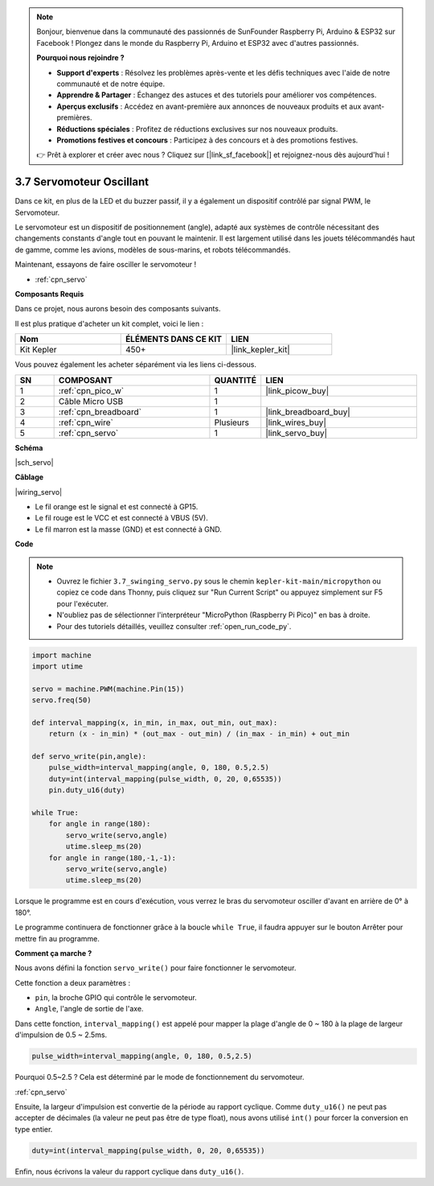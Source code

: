 .. note::

    Bonjour, bienvenue dans la communauté des passionnés de SunFounder Raspberry Pi, Arduino & ESP32 sur Facebook ! Plongez dans le monde du Raspberry Pi, Arduino et ESP32 avec d'autres passionnés.

    **Pourquoi nous rejoindre ?**

    - **Support d'experts** : Résolvez les problèmes après-vente et les défis techniques avec l'aide de notre communauté et de notre équipe.
    - **Apprendre & Partager** : Échangez des astuces et des tutoriels pour améliorer vos compétences.
    - **Aperçus exclusifs** : Accédez en avant-première aux annonces de nouveaux produits et aux avant-premières.
    - **Réductions spéciales** : Profitez de réductions exclusives sur nos nouveaux produits.
    - **Promotions festives et concours** : Participez à des concours et à des promotions festives.

    👉 Prêt à explorer et créer avec nous ? Cliquez sur [|link_sf_facebook|] et rejoignez-nous dès aujourd'hui !

.. _py_servo:

3.7 Servomoteur Oscillant
=================================

Dans ce kit, en plus de la LED et du buzzer passif, il y a également un dispositif contrôlé par signal PWM, le Servomoteur.

Le servomoteur est un dispositif de positionnement (angle), adapté aux systèmes de contrôle nécessitant des changements constants d'angle tout en pouvant le maintenir. Il est largement utilisé dans les jouets télécommandés haut de gamme, comme les avions, modèles de sous-marins, et robots télécommandés.

Maintenant, essayons de faire osciller le servomoteur !

* :ref:`cpn_servo`

**Composants Requis**

Dans ce projet, nous aurons besoin des composants suivants.

Il est plus pratique d'acheter un kit complet, voici le lien :

.. list-table::
    :widths: 20 20 20
    :header-rows: 1

    *   - Nom
        - ÉLÉMENTS DANS CE KIT
        - LIEN
    *   - Kit Kepler
        - 450+
        - |link_kepler_kit|

Vous pouvez également les acheter séparément via les liens ci-dessous.

.. list-table::
    :widths: 5 20 5 20
    :header-rows: 1

    *   - SN
        - COMPOSANT
        - QUANTITÉ
        - LIEN

    *   - 1
        - :ref:`cpn_pico_w`
        - 1
        - |link_picow_buy|
    *   - 2
        - Câble Micro USB
        - 1
        - 
    *   - 3
        - :ref:`cpn_breadboard`
        - 1
        - |link_breadboard_buy|
    *   - 4
        - :ref:`cpn_wire`
        - Plusieurs
        - |link_wires_buy|
    *   - 5
        - :ref:`cpn_servo`
        - 1
        - |link_servo_buy|

**Schéma**

|sch_servo|

**Câblage**

|wiring_servo|

* Le fil orange est le signal et est connecté à GP15.
* Le fil rouge est le VCC et est connecté à VBUS (5V).
* Le fil marron est la masse (GND) et est connecté à GND.

.. 1. Fixez le bras du servomoteur sur l'axe de sortie. Si nécessaire, fixez-le avec des vis.
.. #. Connectez **VBUS** (et non 3V3) et GND du Pico W au bus d'alimentation de la breadboard.
.. #. Connectez le fil rouge du servomoteur au bus d'alimentation positif avec un cavalier.
.. #. Connectez le fil jaune du servomoteur à la broche GP15 avec un fil de connexion.
.. #. Connectez le fil marron du servomoteur au bus d'alimentation négatif avec un fil de connexion.

**Code**

.. note::

    * Ouvrez le fichier ``3.7_swinging_servo.py`` sous le chemin ``kepler-kit-main/micropython`` ou copiez ce code dans Thonny, puis cliquez sur "Run Current Script" ou appuyez simplement sur F5 pour l'exécuter.

    * N'oubliez pas de sélectionner l'interpréteur "MicroPython (Raspberry Pi Pico)" en bas à droite.

    * Pour des tutoriels détaillés, veuillez consulter :ref:`open_run_code_py`.

.. code-block:: python

    import machine
    import utime

    servo = machine.PWM(machine.Pin(15))
    servo.freq(50)

    def interval_mapping(x, in_min, in_max, out_min, out_max):
        return (x - in_min) * (out_max - out_min) / (in_max - in_min) + out_min

    def servo_write(pin,angle):
        pulse_width=interval_mapping(angle, 0, 180, 0.5,2.5)
        duty=int(interval_mapping(pulse_width, 0, 20, 0,65535))
        pin.duty_u16(duty)

    while True:
        for angle in range(180):
            servo_write(servo,angle)
            utime.sleep_ms(20)
        for angle in range(180,-1,-1):
            servo_write(servo,angle)
            utime.sleep_ms(20)


Lorsque le programme est en cours d'exécution, vous verrez le bras du servomoteur osciller d'avant en arrière de 0° à 180°.

Le programme continuera de fonctionner grâce à la boucle ``while True``, il faudra appuyer sur le bouton Arrêter pour mettre fin au programme.

**Comment ça marche ?**

Nous avons défini la fonction ``servo_write()`` pour faire fonctionner le servomoteur.

Cette fonction a deux paramètres :

* ``pin``, la broche GPIO qui contrôle le servomoteur.
* ``Angle``, l'angle de sortie de l'axe.

Dans cette fonction, ``interval_mapping()`` est appelé pour mapper la plage d'angle de 0 ~ 180 à la plage de largeur d'impulsion de 0.5 ~ 2.5ms.

.. code-block:: python

    pulse_width=interval_mapping(angle, 0, 180, 0.5,2.5)

Pourquoi 0.5~2.5 ? Cela est déterminé par le mode de fonctionnement du servomoteur.

:ref:`cpn_servo`

Ensuite, la largeur d'impulsion est convertie de la période au rapport cyclique. Comme ``duty_u16()`` ne peut pas accepter de décimales (la valeur ne peut pas être de type float), nous avons utilisé ``int()`` pour forcer la conversion en type entier.

.. code-block:: python

    duty=int(interval_mapping(pulse_width, 0, 20, 0,65535))



Enfin, nous écrivons la valeur du rapport cyclique dans ``duty_u16()``.
